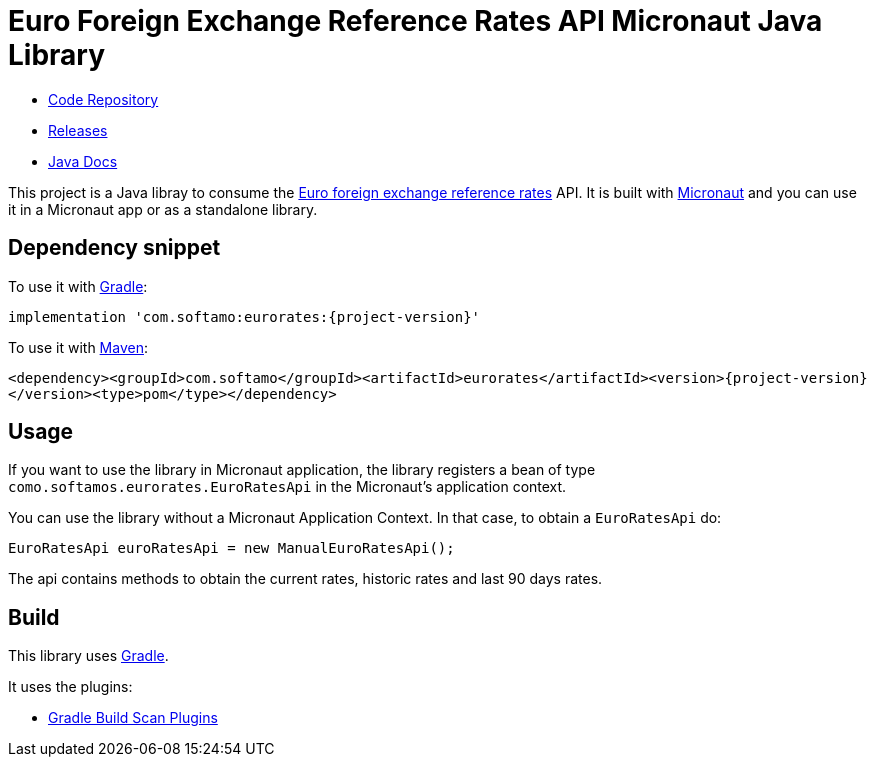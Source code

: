 # Euro Foreign Exchange Reference Rates API Micronaut Java Library

- https://github.com/sdelamo/eurorates[Code Repository]
- https://github.com/sdelamo/eurorates/releases[Releases]
- https://sdelamo.github.io/eurorates/javadoc/index.html[Java Docs]

This project is a Java libray to consume the https://www.ecb.europa.eu/stats/policy_and_exchange_rates/euro_reference_exchange_rates/html/index.en.html[Euro foreign exchange reference rates] API. It is built with https://micronaut.io[Micronaut] and you can use it in a Micronaut app or as a standalone library.

== Dependency snippet

To use it with https://gradle.org[Gradle]:

`implementation 'com.softamo:eurorates:{project-version}'`

To use it with https://maven.apache.org[Maven]:

`<dependency><groupId>com.softamo</groupId><artifactId>eurorates</artifactId><version>{project-version}</version><type>pom</type></dependency>`

== Usage

If you want to use the library in Micronaut application, the library registers a bean of type `como.softamos.eurorates.EuroRatesApi` in the Micronaut's application context.

You can use the library without a Micronaut Application Context. In that case, to obtain a `EuroRatesApi` do:

[source,java]
----
EuroRatesApi euroRatesApi = new ManualEuroRatesApi();
----

The api contains methods to obtain the current rates, historic rates and last 90 days rates.

== Build

This library uses https://gradle.org[Gradle].

It uses the plugins:

- https://plugins.gradle.org/plugin/com.gradle.build-scan[Gradle Build Scan Plugins]